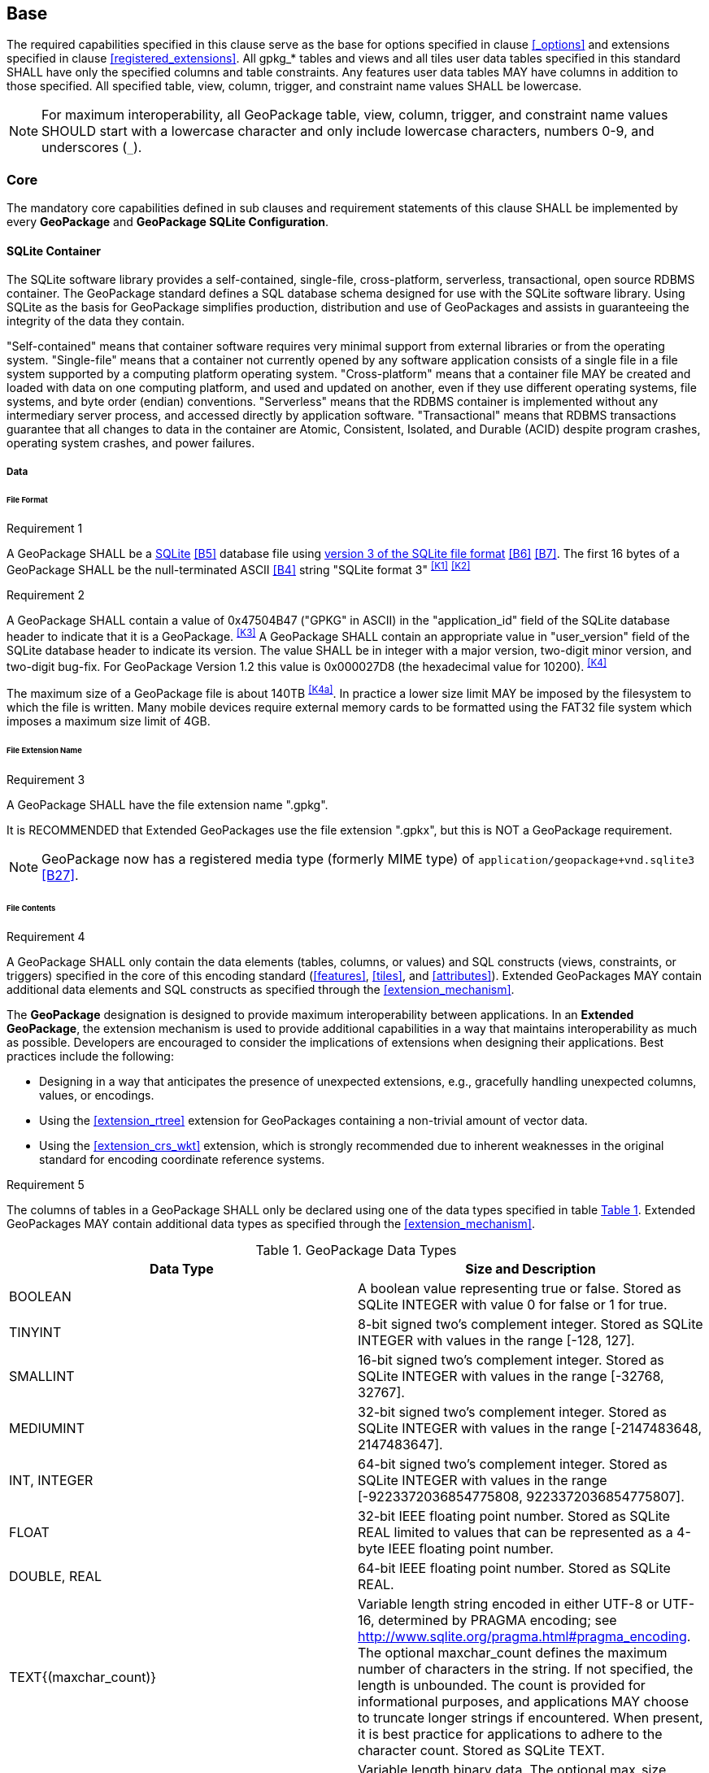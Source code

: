 == Base

The required capabilities specified in this clause serve as the base for options specified in clause <<_options>> and extensions specified in clause <<registered_extensions>>.
All gpkg_* tables and views and all tiles user data tables specified in this standard SHALL have only the specified columns and table constraints. Any features user data tables MAY have columns in addition to those specified.
All specified table, view, column, trigger, and constraint name values SHALL be lowercase.

[NOTE]
====
For maximum interoperability, all GeoPackage table, view, column, trigger, and constraint name values SHOULD start with a lowercase character and only include lowercase characters, numbers 0-9, and underscores (`_`).
====

=== Core

The mandatory core capabilities defined in sub clauses and requirement statements of this clause SHALL be implemented by every *GeoPackage* and *GeoPackage SQLite Configuration*.

==== SQLite Container

The SQLite software library provides a self-contained, single-file, cross-platform, serverless, transactional, open source RDBMS container.
The GeoPackage standard defines a SQL database schema designed for use with the SQLite software library.
Using SQLite as the basis for GeoPackage simplifies production, distribution and use of GeoPackages and assists in guaranteeing the integrity of the data they contain.

"Self-contained" means that container software requires very minimal support from external libraries or from the operating system.
"Single-file" means that a container not currently opened by any software application consists of a single file in a file system supported by a computing platform operating system.
"Cross-platform" means that a container file MAY be created and loaded with data on one computing platform, and used and updated on another, even if they use different operating systems, file systems, and byte order (endian) conventions.
"Serverless" means that the RDBMS container is implemented without any intermediary server process, and accessed directly by application software.
"Transactional" means that RDBMS transactions guarantee that all changes to data in the container are Atomic, Consistent, Isolated, and Durable (ACID) despite program crashes, operating system crashes, and power failures.

===== Data

====== File Format

[[r1]]
[caption=""]
.Requirement 1
====
A GeoPackage SHALL be a http://www.sqlite.org/[SQLite] <<B5>> database file using http://sqlite.org/fileformat2.html[version 3 of the SQLite file format] <<B6>> <<B7>>.
The first 16 bytes of a GeoPackage SHALL be the null-terminated ASCII <<B4>> string "SQLite format 3" ^<<K1>>^ ^<<K2>>^
====

[[r2]]
[caption=""]
.Requirement 2
====
A GeoPackage SHALL contain a value of 0x47504B47 ("GPKG" in ASCII) in the "application_id" field of the SQLite database header to indicate that it is a GeoPackage. ^<<K3>>^ A GeoPackage SHALL contain an appropriate value in "user_version" field of the SQLite database header to indicate its version. The value SHALL be in integer with a major version, two-digit minor version, and two-digit bug-fix. For GeoPackage Version 1.2 this value is 0x000027D8 (the hexadecimal value for 10200). ^<<K4>>^
====

The maximum size of a GeoPackage file is about 140TB ^<<K4a>>^.
In practice a lower size limit MAY be imposed by the filesystem to which the file is written.
Many mobile devices require external memory cards to be formatted using the FAT32 file system which imposes a maximum size limit of 4GB.

====== File Extension Name

[[r3]]
[caption=""]
.Requirement 3
====
A GeoPackage SHALL have the file extension name ".gpkg".
====

[line-through]#It is RECOMMENDED that Extended GeoPackages use the file extension ".gpkx", but this is NOT a GeoPackage requirement.#

[NOTE]
====
GeoPackage now has a registered media type (formerly MIME type) of `application/geopackage+vnd.sqlite3` <<B27>>.
====

====== File Contents

[[r4]]
[caption=""]
.Requirement 4
====
A GeoPackage SHALL only contain the data elements (tables, columns, or values) and SQL constructs (views, constraints, or triggers) specified in the core of this encoding standard (<<features>>, <<tiles>>, and <<attributes>>). Extended GeoPackages MAY contain additional data elements and SQL constructs as specified through the <<extension_mechanism>>.
====

The *GeoPackage* designation is designed to provide maximum interoperability between applications. In an *Extended GeoPackage*, the extension mechanism is used to provide additional capabilities in a way that maintains interoperability as much as possible. Developers are encouraged to consider the implications of extensions when designing their applications. Best practices include the following:

* Designing in a way that anticipates the presence of unexpected extensions, e.g., gracefully handling unexpected columns, values, or encodings.
* Using the <<extension_rtree>> extension for GeoPackages containing a non-trivial amount of vector data.
* Using the <<extension_crs_wkt>> extension, which is strongly recommended due to inherent weaknesses in the original standard for encoding coordinate reference systems.

[[r5]]
[caption=""]
.Requirement 5
====
The columns of tables in a GeoPackage SHALL only be declared using one of the data types specified in table <<table_column_data_types>>. Extended GeoPackages MAY contain additional data types as specified through the <<extension_mechanism>>.
====

[#table_column_data_types,reftext='{table-caption} {counter:table-num}']
.GeoPackage Data Types
[cols=",",options="header"]
|=======================================================================
|Data Type            | Size and Description
|BOOLEAN              | A boolean value representing true or false. Stored as SQLite INTEGER with value 0 for false or 1 for true.
|TINYINT              | 8-bit signed two's complement integer. Stored as SQLite INTEGER with values in the range [-128, 127].
|SMALLINT             | 16-bit signed two's complement integer. Stored as SQLite INTEGER with values in the range [-32768, 32767].
|MEDIUMINT            | 32-bit signed two's complement integer. Stored as SQLite INTEGER with values in the range [-2147483648, 2147483647].
|INT, INTEGER         | 64-bit signed two's complement integer. Stored as SQLite INTEGER with values in the range [-9223372036854775808, 9223372036854775807].
|FLOAT                | 32-bit IEEE floating point number. Stored as SQLite REAL limited to values that can be represented as a 4-byte IEEE floating point number.
|DOUBLE, REAL         | 64-bit IEEE floating point number. Stored as SQLite REAL.
|TEXT{(maxchar_count)}| Variable length string encoded in either UTF-8 or UTF-16, determined by PRAGMA encoding; see http://www.sqlite.org/pragma.html#pragma_encoding. The optional maxchar_count defines the maximum number of characters in the string. If not specified, the length is unbounded. The count is provided for informational purposes, and applications MAY choose to truncate longer strings if encountered. When present, it is best practice for applications to adhere to the character count. Stored as SQLite TEXT.
|BLOB{(max_size)}     | Variable length binary data. The optional max_size defines the maximum number of bytes in the blob. If not specified, the length is unbounded. The size is provided for informational purposes. When present, it is best practice for applications adhere to the maximum blob size. Stored as SQLite BLOB.
|<geometry_type_name> | Geometry encoded as per clause <<gpb_format>>. <geometry type_name> is one of the core geometry types listed in <<geometry_types>> encoded per clause 2.1.3 or a geometry type encoded per an extension such as <<extension_geometry_types>>. Geometry Types XY, XYZ, XYM and XYZM geometries use the same data type. Stored as SQLite BLOB.
|DATE                 | ISO-8601 date string in the form YYYY-MM-DD encoded in either UTF-8 or UTF-16. See TEXT. Stored as SQLite TEXT.
|DATETIME             | ISO-8601 date/time string in the form YYYY-MM-DDTHH:MM:SS.SSSZ with T separator character and Z suffix for coordinated universal time (UTC) encoded in either UTF-8 or UTF-16. See TEXT. Stored as SQLite TEXT.
|=======================================================================

====== File Integrity

[[r6]]
[caption=""]
.Requirement 6
====
The SQLite PRAGMA integrity_check SQL command SHALL return "ok" for a GeoPackage file. ^<<K5>>^
====

[[r7]]
[caption=""]
.Requirement 7
====
The SQLite PRAGMA foreign_key_check SQL with no parameter value SHALL return an empty result set indicating no invalid foreign key values for a GeoPackage file.
====

===== API

[[api_sql]]
====== Structured Query Language (SQL)

[[r8]]
[caption=""]
.Requirement 8
====
A GeoPackage SQLite Configuration SHALL provide SQL access to GeoPackage contents via http://www.sqlite.org/download.html[SQLite version 3] <<6>> software APIs. ^<<K6>>^
====

====== Every GPKG SQLite Configuration

The http://www.sqlite.org/download.html[SQLite] <<8>> library has many http://www.sqlite.org/compile.html[compile time] and http://www.sqlite.org/pragma.html[run time] options that MAY be used to configure SQLite for different uses. Use of http://www.sqlite.org/compile.html#omitfeatures[SQLITE_OMIT options] is not recommended because certain elements of the GeoPackage standard depend on the availability of SQLite functionality at runtime.

[[r9]]
[caption=""]
.Requirement 9
====
[line-through]#Every GeoPackage SQLite Configuration SHALL have the SQLite library compile time options specified in clause 1.1.1.2.2 table <<every_gpkg_sqlite_config_table>>.#
====

[[spatial_ref_sys]]
==== Spatial Reference Systems

===== Data

[[spatial_ref_sys_data_table_definition]]
====== Table Definition

[[r10]]
[caption=""]
.Requirement 10
====
A GeoPackage SHALL include a `gpkg_spatial_ref_sys` table per clause 1.1.2.1.1 <<spatial_ref_sys_data_table_definition>>, Table <<gpkg_spatial_ref_sys_cols>> and Table <<gpkg_spatial_ref_sys_sql>>.
====

A table named `gpkg_spatial_ref_sys` is the first component of the standard SQL schema for simple features described in clause <<sfsql_intro>> below.
The coordinate reference system definitions it contains are referenced by the GeoPackage `gpkg_contents` and `gpkg_geometry_columns` tables to relate the vector and tile data in user tables to locations on the earth.

The `gpkg_spatial_ref_sys` table includes the columns specified in SQL/MM (ISO 13249-3) <<12>> and shown in <<gpkg_spatial_ref_sys_cols>> below containing data that defines spatial reference systems.
Views of this table MAY be used to provide compatibility with the http://www.iso.org/iso/home/store/catalogue_ics/catalogue_detail_ics.htm?csnumber=53698[SQL/MM] <<12>> (see <<sqlmm_gpkg_spatial_ref_sys_sql>>) and OGC http://portal.opengeospatial.org/files/?artifact_id=25354[Simple Features SQL] <<9>><<10>><<11>> (Table 21) standards.

[#gpkg_spatial_ref_sys_cols,reftext='{table-caption} {counter:table-num}']
.Spatial Ref Sys Table Definition
[cols=",,,,",options="header",]
|=======================================================================
|Column Name |Column Type |Column Description |NOT NULL flag |Key
|`srs_name` |TEXT |Human readable name of this SRS |true |
|`srs_id` |INTEGER |Unique identifier for each Spatial Reference System within a GeoPackage |true |PK
|`organization` |TEXT |Case-insensitive name of the defining organization e.g. EPSG or epsg |true |
|`organization_coordsys_id` |INTEGER |Numeric ID of the Spatial Reference System assigned by the organization |true |
|`definition` |TEXT |Well-known Text <<32>> Representation of the Spatial Reference System |true |
|`description` |TEXT |Human readable description of this SRS |false | |
|=======================================================================

See <<gpkg_spatial_ref_sys_sql>>.

[[gpkg_srs_table_data_values]]
====== Table Data Values

Definition column WKT values in the `gpkg_spatial_ref_sys` table define the Spatial Reference Systems used by feature geometries and tile images, unless these SRSs are unknown and therefore undefined as specified in <<r11>>. Values are constructed per the EBNF syntax in <<32>> clause 7. EBNF name and number values may be obtained from any specified authority, e.g. <<13>><<14>>. For example, see the return value in <<spatial_ref_sys_data_values_default>> Test Method step (3) used to test the definition for WGS-84 per <<r11>>:

[[r11]]
[caption=""]
.Requirement 11
====
The `gpkg_spatial_ref_sys` table SHALL contain at a minimum the records listed in <<gpkg_spatial_ref_sys_records>>. The record with an `srs_id` of 4326 SHALL correspond to http://www.google.com/search?as_q=WGS-84[WGS-84] <<15>> as defined by  http://www.epsg.org/Geodetic.html[EPSG] <<B3>> in http://www.epsg-registry.org/report.htm?type=selection&entity=urn:ogc:def:crs:EPSG::4326&reportDetail=long&title=WGS%2084&style=urn:uuid:report-style:default-with-code&style_name=OGP%20Default%20With%20Code[4326] <<13>><<14>>. The record with an `srs_id` of -1 SHALL be used for undefined Cartesian coordinate reference systems. The record with an `srs_id` of 0 SHALL be used for undefined geographic coordinate reference systems.
====

[#gpkg_spatial_ref_sys_records,reftext='{table-caption} {counter:table-num}']
.Spatial Ref Sys Table Records
[cols=",,,,,",options="header",]
|=======================================================================
|`srs_name`|`srs_id`|`organization`|`organization_coordsys_id`|`definition`|`description`
|any|4326|`EPSG` or `epsg`|4326|any|any
|any|-1|`NONE`|-1|`undefined`|any
|any|0|`NONE`|0|`undefined`|any
|=======================================================================

[[r12]]
[caption=""]
.Requirement 12
====
The `gpkg_spatial_ref_sys` table in a GeoPackage SHALL contain records to define all spatial reference systems used by features and tiles in a GeoPackage.
====

==== Contents

The `gpkg_contents` table is intended to provide a list of all geospatial contents in a GeoPackage. It provides identifying and descriptive information that an application can display to a user as a menu of geospatial data that is available for access and/or update.

===== Data

====== Table Definition

[[r13]]
[caption=""]
.Requirement 13
====
A GeoPackage file SHALL include a `gpkg_contents` table per table <<gpkg_contents_cols>> and <<gpkg_contents_sql>>.
====

[#gpkg_contents_cols,reftext='{table-caption} {counter:table-num}']
.Contents Table Definition
[cols=",,,,,",options="header",]
|=======================================================================
|Column Name |Type |Description |Null |Default |Key
|`table_name` |TEXT |The name of the actual content (e.g., tiles, features, or attributes) table |no | |PK
|`data_type` |TEXT |Type of data stored in the table |no | |
|`identifier` |TEXT |A human-readable identifier (e.g. short name) for the table_name content |yes | |UNIQUE
|`description` |TEXT |A human-readable description for the table_name content |yes |'' |
|`last_change` |DATETIME |timestamp of last change to content, in ISO 8601 format|no |`strftime('%Y-%m-%dT%H:%M:%fZ', 'now')` |
|`min_x` |DOUBLE |Bounding box minimum easting or longitude for all content in table_name. If tiles, this is informational and the tile matrix set should be used for calculating tile coordinates. |yes | |
|`min_y` |DOUBLE |Bounding box minimum northing or latitude for all content in table_name. If tiles, this is informational and the tile matrix set should be used for calculating tile coordinates. |yes | |
|`max_x` |DOUBLE |Bounding box maximum easting or longitude for all content in table_name. If tiles, this is informational and the tile matrix set should be used for calculating tile coordinates.|yes | |
|`max_y` |DOUBLE |Bounding box maximum northing or latitude for all content in table_name. If tiles, this is informational and the tile matrix set should be used for calculating tile coordinates.|yes | |
|`srs_id` |INTEGER |Spatial Reference System ID: `gpkg_spatial_ref_sys.srs_id`|yes | |FK
|=======================================================================

See <<gpkg_contents_sql>>.

====== Table Data Values

[[r14]]
[caption=""]
.Requirement 14
====
The `table_name` column value in a `gpkg_contents` table row SHALL contain the name of a SQLite table or view.
====

The `data_type` specifies the type of content contained in the table, for example "features" per clause <<features>>, "attributes" per clause <<attributes>>, "tiles" per clause <<tiles>>, or an implementer-defined value for other data tables per clause in an Extended GeoPackage.

The `last_change` SHOULD contain the timestamp of when the content in the referenced table was last updated, in ISO8601 format. Note that since it is not practical to ensure that this value is maintained properly in all cases, this value should be treated as informative.

[[r15]]
[caption=""]
.Requirement 15
====
Values of the `gpkg_contents` table `last_change` column SHALL be in http://www.iso.org/iso/catalogue_detail?csnumber=40874[ISO 8601] <<29>> format containing a complete date plus UTC hours, minutes, seconds and a decimal fraction of a second, with a 'Z' ('zulu') suffix indicating UTC. The ISO8601 format is as defined by the strftime function '%Y-%m-%dT%H:%M:%fZ' format string applied to the current time. ^<<K7>>^
====

The bounding box (`min_x`, `min_y`, `max_x`, `max_y`) provides an informative bounding box of the content. Applications may use this bounding box as the extents of a default view but there are no requirements that this bounding box be exact or represent the minimum bounding box of the content. The values are in the units specified by that CRS.

[[r16]]
[caption=""]
.Requirement 16
====
Values of the `gpkg_contents` table `srs_id` column SHALL reference values in the `gpkg_spatial_ref_sys` table `srs_id` column.
====

[NOTE]
===========
When `data_type` is "features", the `srs_id` also matches `gpkg_geometry_columns.srs_id` (see <<r146>>). When `data_type` is "tiles", the `srs_id` also matches `gpkg_tile_matrix_set.srs_id` (see <<r147>>).
===========

